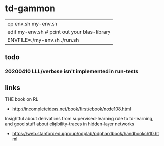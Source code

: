 * td-gammon

  | cp env.sh my-env.sh
  | edit my-env.sh # point out your blas-library
  | ENVFILE=./my-env.sh ./run.sh

** todo
*** 20200410 LLL/verbose isn't implemented in run-tests

** links
   THE book on RL
   - http://incompleteideas.net/book/first/ebook/node108.html
   Insightful about derivations from supervised-learning rule to td-learning,
   and good stuff about eligibility-traces in hidden-layer networks
   - https://web.stanford.edu/group/pdplab/pdphandbook/handbookch10.html

